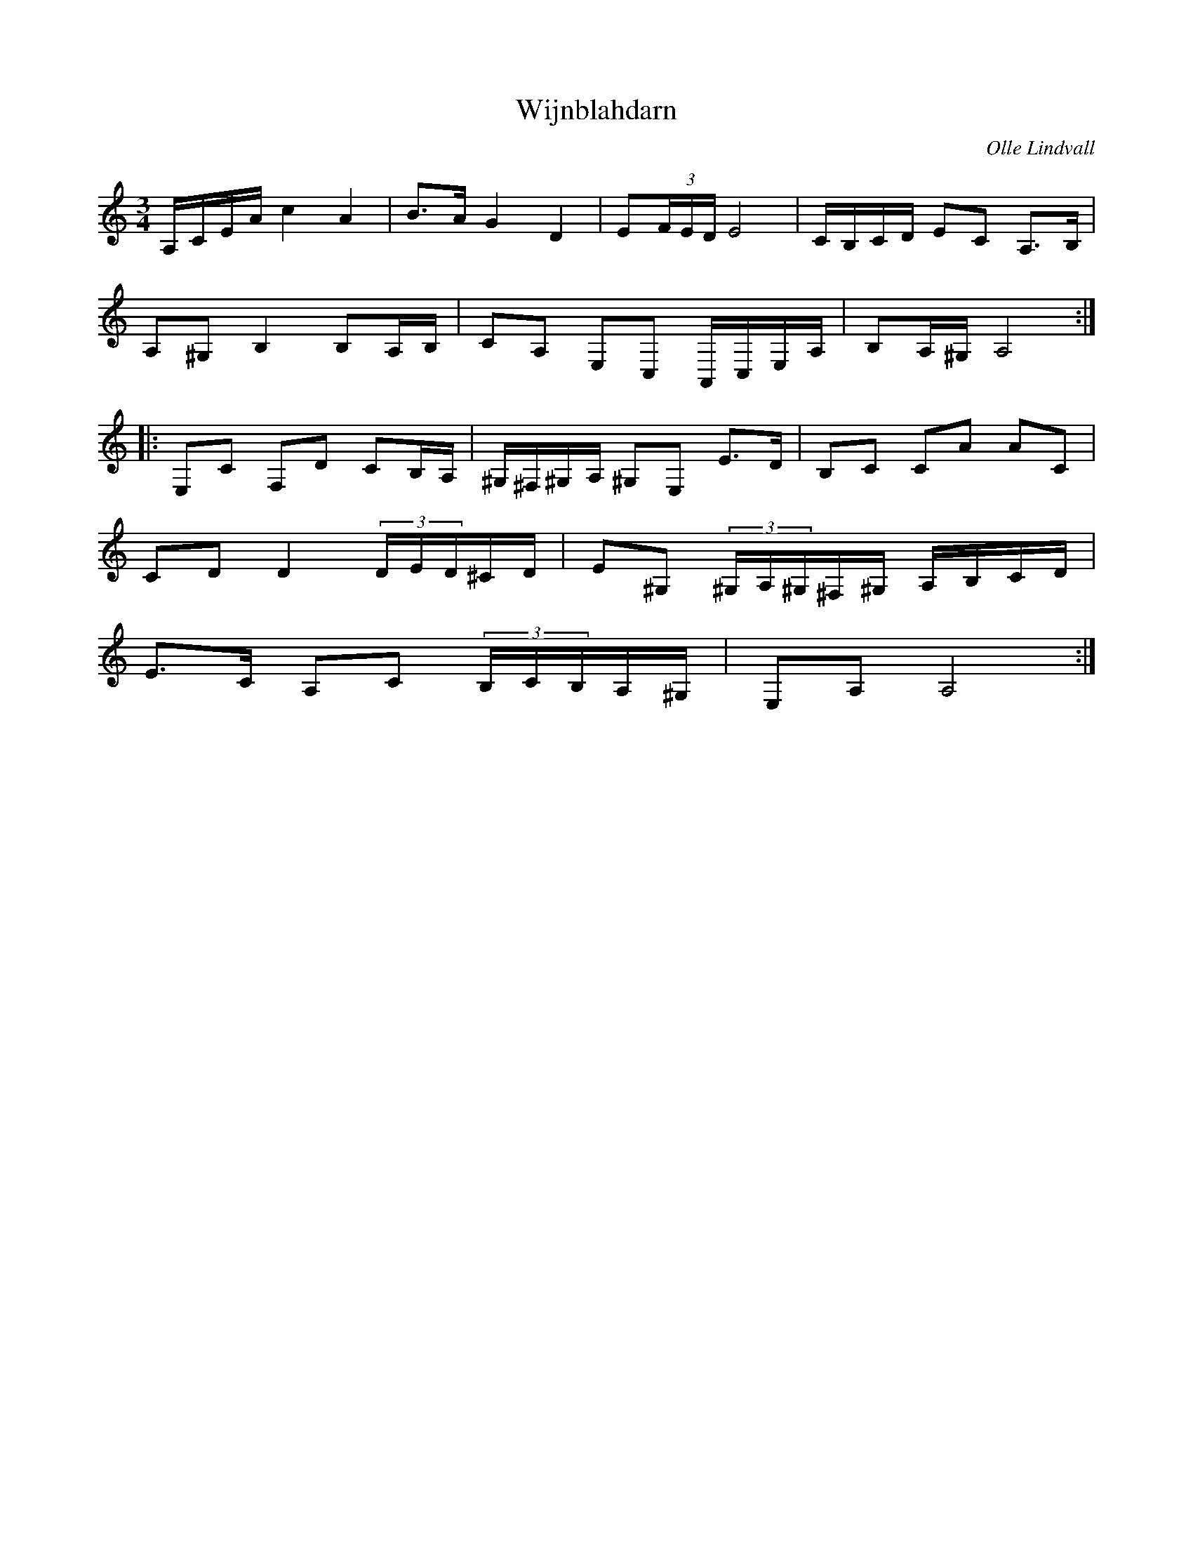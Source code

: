 %%abc-charset utf-8

X:1
T:Wijnblahdarn
R:Polska
C:Olle Lindvall
Z:ABC-transkribering av Olle Lindvall
M:3/4
L:1/8
K:C clef=treble
A,/C/E/A/ c2 A2|B>A G2 D2|E(3F/E/D/ E4|C/2B,/2C/2D/2 EC A,3/2B,/2|
A,^G, B,2 B,A,/B,/|CA, E,C, A,,/C,/E,/A,/|B,A,/^G,/ A,4:|
|:E,C F,D CB,/A,/|^G,/^F,/^G,/A,/ ^G,E, E>D|B,C CA AC|
CD D2 (3D/E/D/^C/D/|E^G, (3^G,/A,/^G,/^F,/^G,/ A,/B,/C/D/|
E>C A,C (3B,/C/B,/A,/^G,/|E,A, A,4:|

